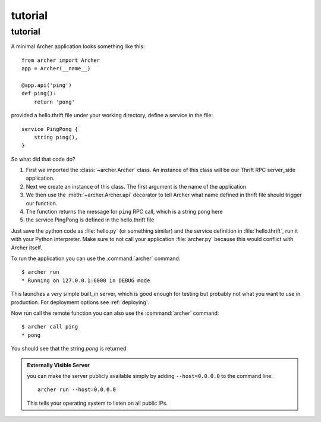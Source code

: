 .. _tutorial:

tutorial
========

tutorial
--------

A minimal Archer application looks something like this::

    from archer import Archer
    app = Archer(__name__)

    @app.api('ping')
    def ping():
        return 'pong'


provided a hello.thrift file under your working directory,
define a service in the file::

    service PingPong {
        string ping(),
    }

So what did that code do?

1. First we imported the :class:`~archer.Archer` class.  An instance of this
   class will be our Thrift RPC server_side application.
2. Next we create an instance of this class. The first argument is the name of
   the application
3. We then use the :meth:`~archer.Archer.api` decorator to tell Archer what name
   defined in thrift file should trigger our function.
4. The function returns the message for ``ping`` RPC call, which is a string ``pong`` here
5. the service PingPong is defined in the hello.thrift file

Just save the python code as :file:`hello.py` (or something similar) and the
service definition in :file:`hello.thrift`, run it with your Python
interpreter.  Make sure to not call your application :file:`archer.py` because this
would conflict with Archer itself.

To run the application you can  use the :command:`archer` command::

    $ archer run
    * Running on 127.0.0.1:6000 in DEBUG mode


This launches a very simple built_in server, which is good enough for testing
but probably not what you want to use in production. For deployment options see
:ref:`deploying`.

Now run call the remote function you can also use the :command:`archer` command::

    $ archer call ping
    * pong

You should see that the string `pong` is returned

.. _public-server:

.. admonition:: Externally Visible Server

   you can make the server publicly available simply by adding
   ``--host=0.0.0.0`` to the command line::

       archer run --host=0.0.0.0

   This tells your operating system to listen on all public IPs.
